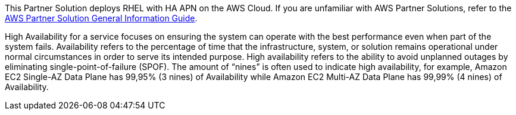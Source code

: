 This Partner Solution deploys RHEL with HA APN on the AWS Cloud. If you are unfamiliar with AWS Partner Solutions, refer to the https://fwd.aws/rA69w?[AWS Partner Solution General Information Guide^].

High Availability for a service focuses on ensuring the system can operate with the best performance even when part of the system fails.  
Availability refers to the percentage of time that the infrastructure, system, or solution remains operational under normal circumstances in order to serve its intended purpose. High availability refers to the ability to avoid unplanned outages by eliminating single-point-of-failure (SPOF). 
The amount of “nines” is often used to indicate high availability, for example, Amazon EC2 Single-AZ Data Plane has 99,95% (3 nines) of Availability while Amazon EC2 Multi-AZ Data Plane has 99,99% (4 nines) of Availability.



// For advanced information about the product that this Partner Solution deploys, refer to the https://{quickstart-github-org}.github.io/{quickstart-project-name}/operational/index.html[Operational Guide^].

// For information about using this Partner Solution for migrations, refer to the https://{quickstart-github-org}.github.io/{quickstart-project-name}/migration/index.html[Migration Guide^].
